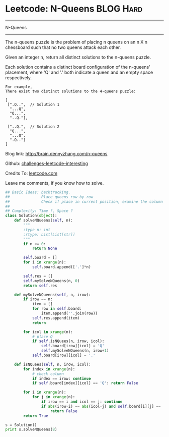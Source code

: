 * Leetcode: N-Queens                                              :BLOG:Hard:
#+STARTUP: showeverything
#+OPTIONS: toc:nil \n:t ^:nil creator:nil d:nil
:PROPERTIES:
:type:     #misc
:END:
---------------------------------------------------------------------
N-Queens
---------------------------------------------------------------------
The n-queens puzzle is the problem of placing n queens on an n X n chessboard such that no two queens attack each other.

Given an integer n, return all distinct solutions to the n-queens puzzle.

Each solution contains a distinct board configuration of the n-queens' placement, where 'Q' and '.' both indicate a queen and an empty space respectively.



#+BEGIN_EXAMPLE
For example,
There exist two distinct solutions to the 4-queens puzzle:

[
 [".Q..",  // Solution 1
  "...Q",
  "Q...",
  "..Q."],

 ["..Q.",  // Solution 2
  "Q...",
  "...Q",
  ".Q.."]
]
#+END_EXAMPLE

Blog link: http://brain.dennyzhang.com/n-queens

Github: [[url-external:https://github.com/DennyZhang/challenges-leetcode-interesting/tree/master/n-queens][challenges-leetcode-interesting]]

Credits To: [[url-external:https://leetcode.com/problems/n-queens/description/][leetcode.com]]

Leave me comments, if you know how to solve.

#+BEGIN_SRC python
## Basic Ideas: backtracking.
##              Place queens row by row
##              Check if place in current position, examine the column and triangle
##
## Complexity: Time ?, Space ?
class Solution(object):
    def solveNQueens(self, n):
        """
        :type n: int
        :rtype: List[List[str]]
        """
        if n <= 0:
            return None

        self.board = []
        for i in xrange(n):
            self.board.append(['.']*n)

        self.res = []
        self.mySolveNQueens(n, 0)
        return self.res

    def mySolveNQueens(self, n, irow):
        if irow == n:
            item = []
            for row in self.board:
                item.append(''.join(row))
            self.res.append(item)
            return

        for icol in xrange(n):
            # place Q
            if self.isNQuees(n, irow, icol):
                self.board[irow][icol] = 'Q'
                self.mySolveNQueens(n, irow+1)
            self.board[irow][icol] = '.'

    def isNQuees(self, n, irow, icol):
        for index in xrange(n):
            # check column
            if index == irow: continue
            if self.board[index][icol] == 'Q': return False

        for i in xrange(n):
            for j in xrange(n):
                if irow == i and icol == j: continue
                if abs(irow-i) == abs(icol-j) and self.board[i][j] == 'Q':
                    return False
        return True

s = Solution()
print s.solveNQueens(8)
#+END_SRC
